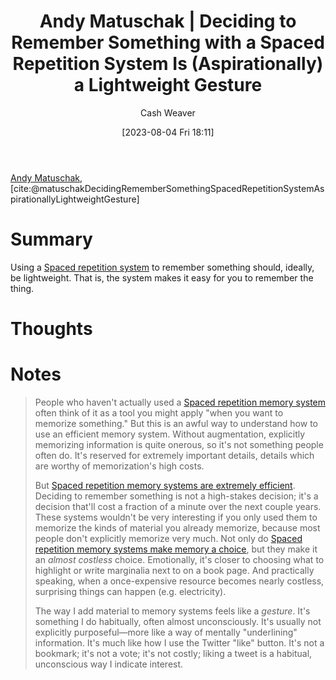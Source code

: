 :PROPERTIES:
:ROAM_REFS: [cite:@matuschakDecidingRememberSomethingSpacedRepetitionSystemAspirationallyLightweightGesture]
:ID:       369aafeb-965f-42c7-8b8a-c5963dcc647c
:LAST_MODIFIED: [2023-09-05 Tue 20:14]
:END:
#+title: Andy Matuschak | Deciding to Remember Something with a Spaced Repetition System Is (Aspirationally) a Lightweight Gesture
#+hugo_custom_front_matter: :slug "369aafeb-965f-42c7-8b8a-c5963dcc647c"
#+author: Cash Weaver
#+date: [2023-08-04 Fri 18:11]
#+filetags: :reference:

[[id:df479fb9-f7b0-4e3a-a7eb-41849fbc190e][Andy Matuschak]], [cite:@matuschakDecidingRememberSomethingSpacedRepetitionSystemAspirationallyLightweightGesture]

* Summary
Using a [[id:a72eecfc-c64a-438a-ae26-d18c5725cd5c][Spaced repetition system]] to remember something should, ideally, be lightweight. That is, the system makes it easy for you to remember the thing.
* Thoughts
* Notes
#+begin_quote
People who haven't actually used a [[https://notes.andymatuschak.org/z2D1qPwddPktBjpNuwYFVva][Spaced repetition memory system]] often think of it as a tool you might apply "when you want to memorize something." But this is an awful way to understand how to use an efficient memory system. Without augmentation, explicitly memorizing information is quite onerous, so it's not something people often do. It's reserved for extremely important details, details which are worthy of memorization's high costs.

But [[https://notes.andymatuschak.org/z64yjxVfMvJTSAjWFpyEtnA][Spaced repetition memory systems are extremely efficient]]. Deciding to remember something is not a high-stakes decision; it's a decision that'll cost a fraction of a minute over the next couple years. These systems wouldn't be very interesting if you only used them to memorize the kinds of material you already memorize, because most people don't explicitly memorize very much. Not only do [[https://notes.andymatuschak.org/zSTqsQ4ATXB61k3Z43TforN][Spaced repetition memory systems make memory a choice]], but they make it an /almost costless/ choice. Emotionally, it's closer to choosing what to highlight or write marginalia next to on a book page. And practically speaking, when a once-expensive resource becomes nearly costless, surprising things can happen (e.g. electricity).

The way I add material to memory systems feels like a /gesture/. It's something I do habitually, often almost unconsciously. It's usually not explicitly purposeful---more like a way of mentally "underlining" information. It's much like how I use the Twitter "like" button. It's not a bookmark; it's not a vote; it's not costly; liking a tweet is a habitual, unconscious way I indicate interest.
#+end_quote
* Flashcards :noexport:
#+print_bibliography: